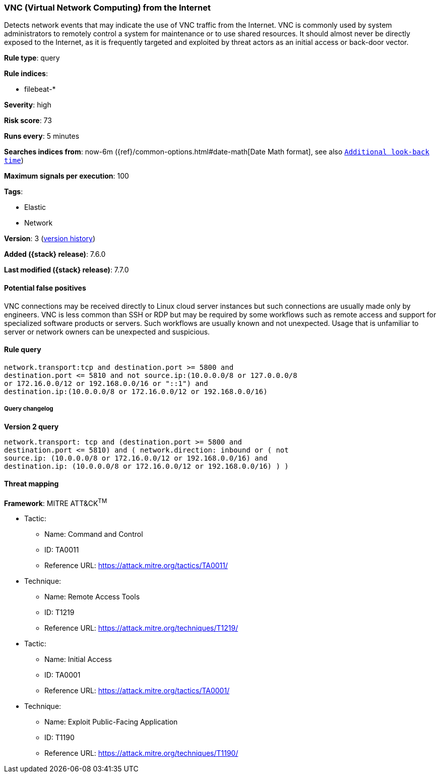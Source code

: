 [[vnc-virtual-network-computing-from-the-internet]]
=== VNC (Virtual Network Computing) from the Internet

Detects network events that may indicate the use of VNC traffic from the
Internet. VNC is commonly used by system administrators to remotely control a
system for maintenance or to use shared resources. It should almost never be
directly exposed to the Internet, as it is frequently targeted and exploited by
threat actors as an initial access or back-door vector.

*Rule type*: query

*Rule indices*:

* filebeat-*

*Severity*: high

*Risk score*: 73

*Runs every*: 5 minutes

*Searches indices from*: now-6m ({ref}/common-options.html#date-math[Date Math format], see also <<rule-schedule, `Additional look-back time`>>)

*Maximum signals per execution*: 100

*Tags*:

* Elastic
* Network

*Version*: 3 (<<vnc-virtual-network-computing-from-the-internet-history, version history>>)

*Added ({stack} release)*: 7.6.0

*Last modified ({stack} release)*: 7.7.0


==== Potential false positives

VNC connections may be received directly to Linux cloud server instances but
such connections are usually made only by engineers. VNC is less common than SSH
or RDP but may be required by some workflows such as remote access and support
for specialized software products or servers. Such workflows are usually known
and not unexpected. Usage that is unfamiliar to server or network owners can be
unexpected and suspicious.

==== Rule query


[source,js]
----------------------------------
network.transport:tcp and destination.port >= 5800 and
destination.port <= 5810 and not source.ip:(10.0.0.0/8 or 127.0.0.0/8
or 172.16.0.0/12 or 192.168.0.0/16 or "::1") and
destination.ip:(10.0.0.0/8 or 172.16.0.0/12 or 192.168.0.0/16)
----------------------------------


===== Query changelog

*Version 2 query*

[source]
----------------------------------
network.transport: tcp and (destination.port >= 5800 and
destination.port <= 5810) and ( network.direction: inbound or ( not
source.ip: (10.0.0.0/8 or 172.16.0.0/12 or 192.168.0.0/16) and
destination.ip: (10.0.0.0/8 or 172.16.0.0/12 or 192.168.0.0/16) ) )
----------------------------------

==== Threat mapping

*Framework*: MITRE ATT&CK^TM^

* Tactic:
** Name: Command and Control
** ID: TA0011
** Reference URL: https://attack.mitre.org/tactics/TA0011/
* Technique:
** Name: Remote Access Tools
** ID: T1219
** Reference URL: https://attack.mitre.org/techniques/T1219/


* Tactic:
** Name: Initial Access
** ID: TA0001
** Reference URL: https://attack.mitre.org/tactics/TA0001/
* Technique:
** Name: Exploit Public-Facing Application
** ID: T1190
** Reference URL: https://attack.mitre.org/techniques/T1190/
